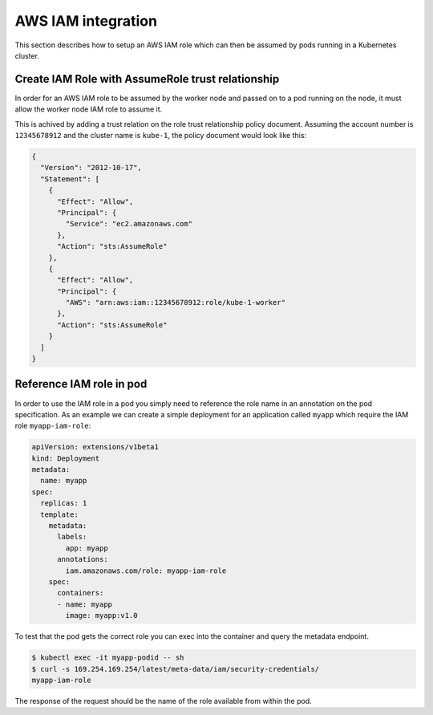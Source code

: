 .. _aws-iam:

===================
AWS IAM integration
===================

This section describes how to setup an AWS IAM role which can then be assumed
by pods running in a Kubernetes cluster.

Create IAM Role with AssumeRole trust relationship
==================================================

In order for an AWS IAM role to be assumed by the worker node and passed on
to a pod running on the node, it must allow the worker node IAM role to assume
it.

This is achived by adding a trust relation on the role trust relationship
policy document. Assuming the account number is ``12345678912`` and the cluster
name is ``kube-1``, the policy document would look like this:

.. code-block:: json

    {
      "Version": "2012-10-17",
      "Statement": [
        {
          "Effect": "Allow",
          "Principal": {
            "Service": "ec2.amazonaws.com"
          },
          "Action": "sts:AssumeRole"
        },
        {
          "Effect": "Allow",
          "Principal": {
            "AWS": "arn:aws:iam::12345678912:role/kube-1-worker"
          },
          "Action": "sts:AssumeRole"
        }
      ]
    }

Reference IAM role in pod
=========================

In order to use the IAM role in a pod you simply need to reference the role
name in an annotation on the pod specification. As an example we can create a
simple deployment for an application called ``myapp`` which require the IAM
role ``myapp-iam-role``:

.. code-block:: yaml

    apiVersion: extensions/v1beta1
    kind: Deployment
    metadata:
      name: myapp
    spec:
      replicas: 1
      template:
        metadata:
          labels:
            app: myapp
          annotations:
            iam.amazonaws.com/role: myapp-iam-role
        spec:
          containers:
          - name: myapp
            image: myapp:v1.0

To test that the pod gets the correct role you can exec into the container and
query the metadata endpoint.

.. code-block:: bash

    $ kubectl exec -it myapp-podid -- sh
    $ curl -s 169.254.169.254/latest/meta-data/iam/security-credentials/
    myapp-iam-role

The response of the request should be the name of the role available from
within the pod.
